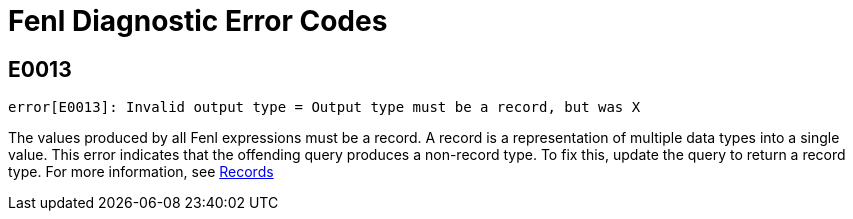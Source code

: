 = Fenl Diagnostic Error Codes

== E0013

`error[E0013]: Invalid output type = Output type must be a record, but was X`

The values produced by all Fenl expressions must be a record. 
A record is a representation of multiple data types into a single value.
This error indicates that the offending query produces a non-record type.
To fix this, update the query to return a record type. For more information, see https://docs.kaskada.com/docs/data-model#records[Records]
